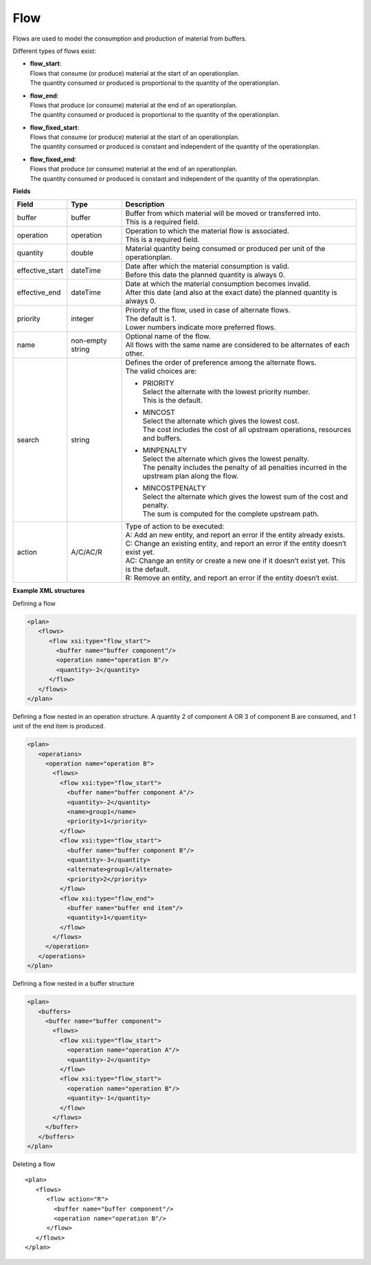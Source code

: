 ====
Flow
====

Flows are used to model the consumption and production of material from buffers.

Different types of flows exist:

* | **flow_start**:
  | Flows that consume (or produce) material at the start of an operationplan.
  | The quantity consumed or produced is proportional to the quantity of the
    operationplan.

* | **flow_end**:
  | Flows that produce (or consume) material at the end of an operationplan.
  | The quantity consumed or produced is proportional to the quantity of the
    operationplan.

* | **flow_fixed_start**:
  | Flows that consume (or produce) material at the start of an operationplan.
  | The quantity consumed or produced is constant and independent of the
    quantity of the operationplan.

* | **flow_fixed_end**:
  | Flows that produce (or consume) material at the end of an operationplan.
  | The quantity consumed or produced is constant and independent of the
    quantity of the operationplan.

**Fields**

=============== ================= ===========================================================
Field           Type              Description
=============== ================= ===========================================================
buffer          buffer            | Buffer from which material will be moved or transferred
                                    into.
                                  | This is a required field.
operation       operation         | Operation to which the material flow is associated.
                                  | This is a required field.
quantity        double            Material quantity being consumed or produced per unit of
                                  the operationplan.
effective_start dateTime          | Date after which the material consumption is valid.
                                  | Before this date the planned quantity is always 0.
effective_end   dateTime          | Date at which the material consumption becomes invalid.
                                  | After this date (and also at the exact date) the planned
                                    quantity is always 0.
priority        integer           | Priority of the flow, used in case of alternate flows.
                                  | The default is 1.
                                  | Lower numbers indicate more preferred flows.
name            non-empty string  | Optional name of the flow.
                                  | All flows with the same name are considered to be
                                    alternates of each other.
search          string            | Defines the order of preference among the alternate flows.
                                  | The valid choices are:

                                  * | PRIORITY
                                    | Select the alternate with the lowest priority number.
                                    | This is the default.

                                  * | MINCOST
                                    | Select the alternate which gives the lowest cost.
                                    | The cost includes the cost of all upstream operations,
                                      resources and buffers.

                                  * | MINPENALTY
                                    | Select the alternate which gives the lowest penalty.
                                    | The penalty includes the penalty of all penalties
                                      incurred in the upstream plan along the flow.

                                  * | MINCOSTPENALTY
                                    | Select the alternate which gives the lowest sum of
                                      the cost and penalty.
                                    | The sum is computed for the complete upstream path.

action          A/C/AC/R          | Type of action to be executed:
                                  | A: Add an new entity, and report an error if the entity
                                    already exists.
                                  | C: Change an existing entity, and report an error if the
                                    entity doesn’t exist yet.
                                  | AC: Change an entity or create a new one if it doesn’t
                                    exist yet. This is the default.
                                  | R: Remove an entity, and report an error if the entity
                                    doesn’t exist.
=============== ================= ===========================================================

**Example XML structures**

Defining a flow

.. code-block:: XML

    <plan>
       <flows>
          <flow xsi:type="flow_start">
            <buffer name="buffer component"/>
            <operation name="operation B"/>
            <quantity>-2</quantity>
          </flow>
       </flows>
    </plan>

Defining a flow nested in an operation structure.
A quantity 2 of component A OR 3 of component B are consumed, and 1 unit of the end item is produced.

.. code-block:: XML

    <plan>
       <operations>
         <operation name="operation B">
           <flows>
             <flow xsi:type="flow_start">
               <buffer name="buffer component A"/>
               <quantity>-2</quantity>
               <name>group1</name>
               <priority>1</priority>
             </flow>
             <flow xsi:type="flow_start">
               <buffer name="buffer component B"/>
               <quantity>-3</quantity>
               <alternate>group1</alternate>
               <priority>2</priority>
             </flow>
             <flow xsi:type="flow_end">
               <buffer name="buffer end item"/>
               <quantity>1</quantity>
             </flow>
           </flows>
         </operation>
       </operations>
    </plan>

Defining a flow nested in a buffer structure

.. code-block:: XML

    <plan>
       <buffers>
         <buffer name="buffer component">
           <flows>
             <flow xsi:type="flow_start">
               <operation name="operation A"/>
               <quantity>-2</quantity>
             </flow>
             <flow xsi:type="flow_start">
               <operation name="operation B"/>
               <quantity>-1</quantity>
             </flow>
           </flows>
         </buffer>
       </buffers>
    </plan>

Deleting a flow

::

    <plan>
       <flows>
          <flow action="R">
            <buffer name="buffer component"/>
            <operation name="operation B"/>
          </flow>
       </flows>
    </plan>
